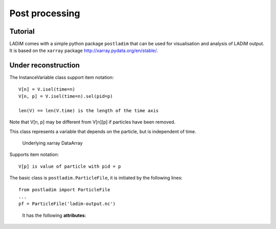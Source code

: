 Post processing
===============

Tutorial
--------

LADiM comes with a simple python package ``postladim`` that can be used for
visualisation and analysis of LADiM output. It is based on the ``xarray`` package
http://xarray.pydata.org/en/stable/.




Under reconstruction
--------------------



.. class:: InstanceVariable

  .. attribute:: da

    The underlying xarray DataArray

  .. attribute:: count

    Number of particles at given time

  .. attribute:: time

    The time steps

  .. attribute:: num_particles

    The number of distinct particles

  .. method:: isel(time=n)

    Select by time index, V.isel(time=n) = V[n]

  .. method:: sel(time=t, pid=p)

    Select by time value and/or pid value

    V.sel(time='2019-09-19 12') selects particles at that time value
    V.sel(pid=23) selects the time history of particle with that pid value
    V.sel(time='2019-09-19 12', pid=23) selects the unique particle instance

  .. method:: full()

     Return the full 2D DataArray. May become vary large.

The InstanceVariable class support item notation::

  V[n] = V.isel(time=n)
  V[n, p] = V.isel(time=n).sel(pid=p)

  len(V) == len(V.time) is the length of the time axis

Note that V[n, p] may be different from V[n][p] if particles have been removed.


.. class:: ParticleVariable

This class represents a variable that depends on the particle, but is independent of
time.

  .. attribute:: da

  Underlying xarray DataArray

Supports item notation::

  V[p] is value of particle with pid = p


The basic class is ``postladim.ParticleFile``, it is initiated
by the following lines::

  from postladim import ParticleFile
  ...
  pf = ParticleFile('ladim-output.nc')


.. class:: ParticleFile(particle_file)

   It has the following **attributes**:

  .. attribute:: ds

     The underlying xarray Dataset.

  .. attribute:: num_times

     Number of time frames in the file.

  .. attribute:: count

     Numpy ndarray of particle counts at different time steps

  .. attribute:: start

     ndarray of start indices at different time step

  .. attribute:: end

     ndarray of end indices, short hand for  pf.start + pf.count

  .. attribute:: instance_variables

     List of particle instance variables

  .. attribute:: particle_variables

     List of particle variables.

  .. attribute:: time

     xarray DataArray of time stamps

  .. method:: position(n)

     Tuple with position (X and Y) of particle-distribution at n-th time time.
     pf.position(n) = (pf['X'][n], pf['Y'][n])

  .. method:: trajectory(pid)

     Returns a tuple of X and Y coordinates of the particle with identifier pid.
     trajectory(pid) = (pf['X'].sel(pid=pid), pf['Y'].sel(pid=pid))

  .. attribute:: variables

     Deprecated, dictionary of variables, pf.variables['X'] = pf['X'] = pf.X

  .. method:: time(n)

     Deprecated, pf.time(n) = pf.time[n].values

  .. method:: particle_count(n)

     Deprecated, pf.particle_count(n) = pf.count[n]


.. class InstanceVariable

.. class ParticleVariable
